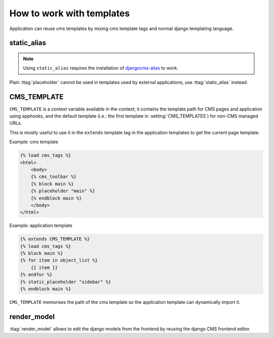 ##########################
How to work with templates
##########################

Application can reuse cms templates by mixing cms template tags and normal django
templating language.


static_alias
------------

.. versionadded:: 4.0

.. note::

  Using ``static_alias`` requires the installation of `djangocms-alias <https://github.com/django-cms/djangocms-alias>`_ to work.


Plain :ttag:`placeholder` cannot be used in templates used by external applications,
use :ttag:`static_alias` instead.

.. _page_template:

CMS_TEMPLATE
------------

``CMS_TEMPLATE`` is a context variable available in the context; it contains
the template path for CMS pages and application using apphooks, and the default
template (i.e.: the first template in :setting:`CMS_TEMPLATES`) for non-CMS
managed URLs.

This is mostly useful to use it in the ``extends`` template tag in the application
templates to get the current page template.

Example: cms template

.. code-block:: html+django

    {% load cms_tags %}
    <html>
        <body>
        {% cms_toolbar %}
        {% block main %}
        {% placeholder "main" %}
        {% endblock main %}
        </body>
    </html>


Example: application template

.. code-block:: html+django

    {% extends CMS_TEMPLATE %}
    {% load cms_tags %}
    {% block main %}
    {% for item in object_list %}
        {{ item }}
    {% endfor %}
    {% static_placeholder "sidebar" %}
    {% endblock main %}

``CMS_TEMPLATE`` memorises the path of the cms template so the application
template can dynamically import it.


render_model
------------

:ttag:`render_model` allows to edit the django models from the frontend by
reusing the django CMS frontend editor.
